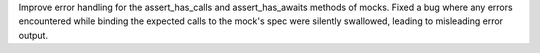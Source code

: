 Improve error handling for the assert_has_calls and assert_has_awaits methods of
mocks. Fixed a bug where any errors encountered while binding the expected calls
to the mock's spec were silently swallowed, leading to misleading error output.
